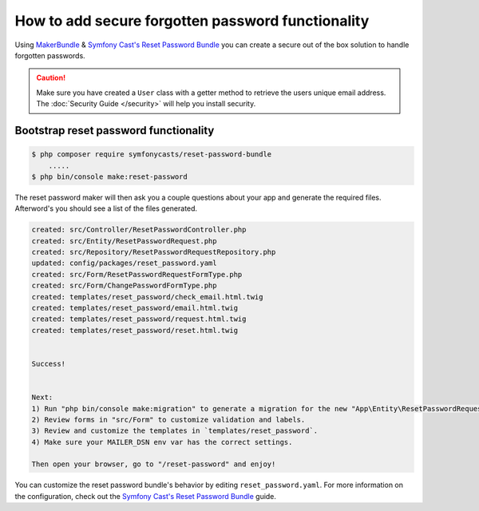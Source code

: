 How to add secure forgotten password functionality
==================================================

Using `MakerBundle`_ & `Symfony Cast's Reset Password Bundle`_ you can create a
secure out of the box solution to handle forgotten passwords.

.. caution::

    Make sure you have created a ``User`` class with a getter method to retrieve
    the users unique email address. The :doc:`Security Guide </security>` will help you
    install security.

Bootstrap reset password functionality
---------------------------------------------

.. code-block:: terminal

    $ php composer require symfonycasts/reset-password-bundle
        .....
    $ php bin/console make:reset-password


The reset password maker will then ask you a couple questions about your app and
generate the required files. Afterword's you should see a list of the files generated.

.. code-block:: terminal

    created: src/Controller/ResetPasswordController.php
    created: src/Entity/ResetPasswordRequest.php
    created: src/Repository/ResetPasswordRequestRepository.php
    updated: config/packages/reset_password.yaml
    created: src/Form/ResetPasswordRequestFormType.php
    created: src/Form/ChangePasswordFormType.php
    created: templates/reset_password/check_email.html.twig
    created: templates/reset_password/email.html.twig
    created: templates/reset_password/request.html.twig
    created: templates/reset_password/reset.html.twig


    Success!


    Next:
    1) Run "php bin/console make:migration" to generate a migration for the new "App\Entity\ResetPasswordRequest" entity.
    2) Review forms in "src/Form" to customize validation and labels.
    3) Review and customize the templates in `templates/reset_password`.
    4) Make sure your MAILER_DSN env var has the correct settings.

    Then open your browser, go to "/reset-password" and enjoy!

You can customize the reset password bundle's behavior by editing ``reset_password.yaml``.
For more information on the configuration, check out the
`Symfony Cast's Reset Password Bundle`_  guide.

.. _`MakerBundle`: https://symfony.com/doc/current/bundles/SymfonyMakerBundle/index.html
.. _`Symfony Cast's Reset Password Bundle`: https://github.com/symfonycasts/reset-password-bundle
